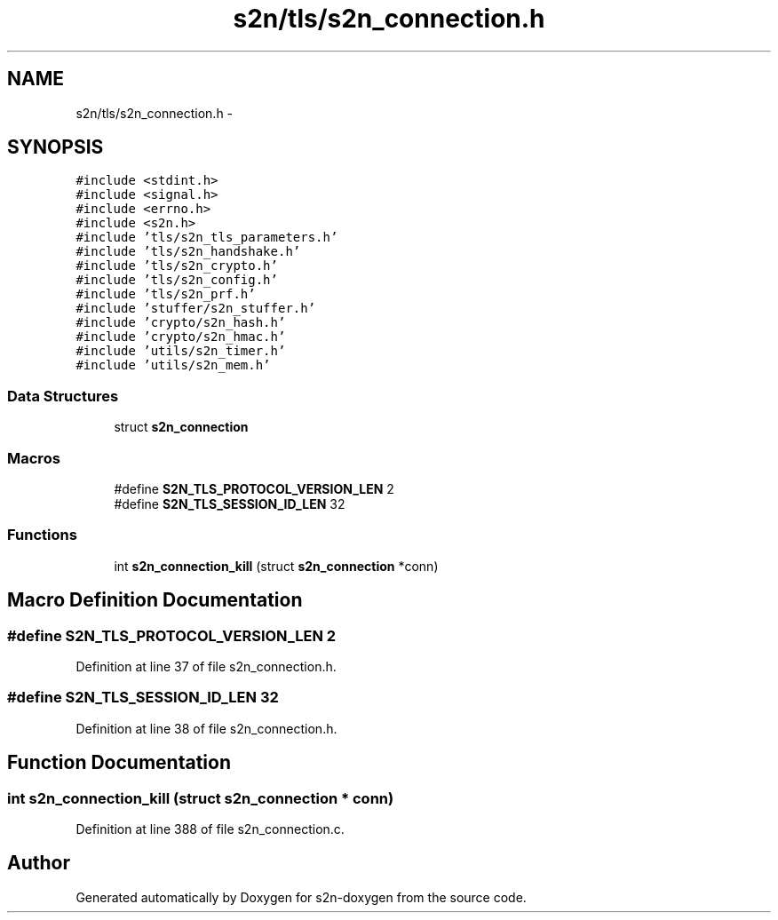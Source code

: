 .TH "s2n/tls/s2n_connection.h" 3 "Tue Jun 28 2016" "s2n-doxygen" \" -*- nroff -*-
.ad l
.nh
.SH NAME
s2n/tls/s2n_connection.h \- 
.SH SYNOPSIS
.br
.PP
\fC#include <stdint\&.h>\fP
.br
\fC#include <signal\&.h>\fP
.br
\fC#include <errno\&.h>\fP
.br
\fC#include <s2n\&.h>\fP
.br
\fC#include 'tls/s2n_tls_parameters\&.h'\fP
.br
\fC#include 'tls/s2n_handshake\&.h'\fP
.br
\fC#include 'tls/s2n_crypto\&.h'\fP
.br
\fC#include 'tls/s2n_config\&.h'\fP
.br
\fC#include 'tls/s2n_prf\&.h'\fP
.br
\fC#include 'stuffer/s2n_stuffer\&.h'\fP
.br
\fC#include 'crypto/s2n_hash\&.h'\fP
.br
\fC#include 'crypto/s2n_hmac\&.h'\fP
.br
\fC#include 'utils/s2n_timer\&.h'\fP
.br
\fC#include 'utils/s2n_mem\&.h'\fP
.br

.SS "Data Structures"

.in +1c
.ti -1c
.RI "struct \fBs2n_connection\fP"
.br
.in -1c
.SS "Macros"

.in +1c
.ti -1c
.RI "#define \fBS2N_TLS_PROTOCOL_VERSION_LEN\fP   2"
.br
.ti -1c
.RI "#define \fBS2N_TLS_SESSION_ID_LEN\fP   32"
.br
.in -1c
.SS "Functions"

.in +1c
.ti -1c
.RI "int \fBs2n_connection_kill\fP (struct \fBs2n_connection\fP *conn)"
.br
.in -1c
.SH "Macro Definition Documentation"
.PP 
.SS "#define S2N_TLS_PROTOCOL_VERSION_LEN   2"

.PP
Definition at line 37 of file s2n_connection\&.h\&.
.SS "#define S2N_TLS_SESSION_ID_LEN   32"

.PP
Definition at line 38 of file s2n_connection\&.h\&.
.SH "Function Documentation"
.PP 
.SS "int s2n_connection_kill (struct \fBs2n_connection\fP * conn)"

.PP
Definition at line 388 of file s2n_connection\&.c\&.
.SH "Author"
.PP 
Generated automatically by Doxygen for s2n-doxygen from the source code\&.
